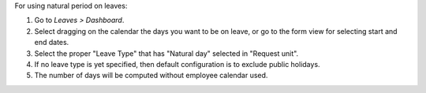 For using natural period on leaves:

#. Go to *Leaves > Dashboard*.
#. Select dragging on the calendar the days you want to be on leave, or go
   to the form view for selecting start and end dates.
#. Select the proper "Leave Type" that has "Natural day" selected in "Request unit".
#. If no leave type is yet specified, then default configuration is to exclude
   public holidays.
#. The number of days will be computed without employee calendar used.
